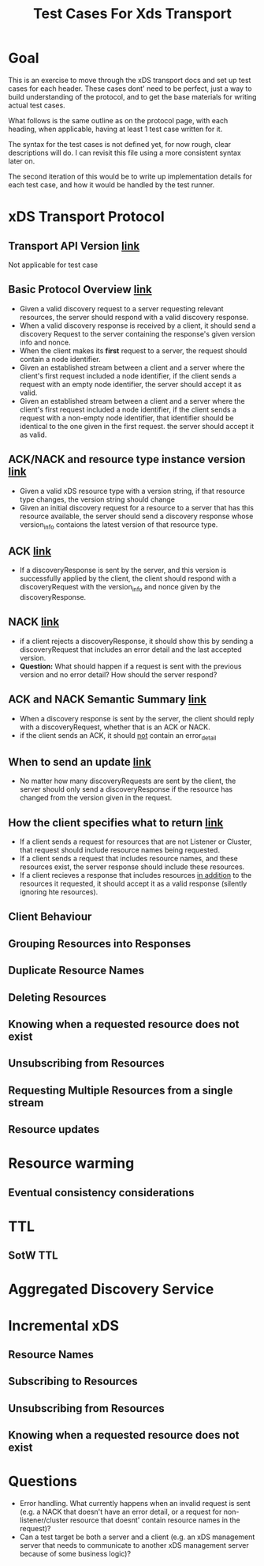 #+TITLE: Test Cases For Xds Transport

* Goal
This is an exercise to move through the xDS transport docs and set up test cases
for each header. These cases dont' need to be perfect, just a way to build
understanding of the protocol, and to get the base materials for writing actual
test cases.

What follows is the same outline as on the protocol page, with each heading,
when applicable, having at least 1 test case written for it.

The syntax for the test cases is not defined yet, for now rough, clear
descriptions will do. I can revisit this file using a more consistent syntax
later on.

The second iteration of this would be to write up implementation details for
each test case, and how it would be handled by the test runner.

* xDS Transport Protocol
** Transport API Version [[https://www.envoyproxy.io/docs/envoy/v1.17.1/api-docs/xds_protocol#transport-api-version][link]]
Not applicable for test case
** Basic Protocol Overview [[https://www.envoyproxy.io/docs/envoy/v1.17.1/api-docs/xds_protocol#basic-protocol-overview][link]]
- Given a valid discovery request to a server requesting relevant resources, the
  server should respond with a valid discovery response.
- When a valid discovery response is received by a client, it should send a
  discovery Request to the server containing the response's given version info
  and nonce.
- When the client makes its *first* request to a server, the request should contain a node identifier.
- Given an established stream between a client and a server where the client's
  first request included a node identifier, if the client sends a request with
  an empty node identifier, the server should accept it as valid.
- Given an established stream between a client and a server where the client's
  first request included a node identifier, if the client sends a request with a
  non-empty node identifier, that identifier should be identical to the one
  given in the first request. the server should accept it as valid.
** ACK/NACK and resource type instance version [[https://www.envoyproxy.io/docs/envoy/v1.17.1/api-docs/xds_protocol#ack-nack-and-resource-type-instance-version][link]]
- Given a valid xDS resource type with a version string, if that resource type
  changes, the version string should change
- Given an initial discovery request for a resource to a server that has this
  resource available, the server should send a discovery response whose
  version_info contaions the latest version of that resource type.
** ACK  [[https://www.envoyproxy.io/docs/envoy/v1.17.1/api-docs/xds_protocol#ack][link]]
- If a discoveryResponse is sent by the server, and this version is successfully
  applied by the client, the client should respond with a discoveryRequest with
  the version_info and nonce given by the discoveryResponse.
** NACK [[https://www.envoyproxy.io/docs/envoy/v1.17.1/api-docs/xds_protocol#nack][link]]
- if a client rejects a discoveryResponse, it should show this by sending a
  discoveryRequest that includes an error detail and the last accepted version.
- *Question:* What should happen if a request is sent with the previous version
  and no error detail? How should the server respond?
** ACK and NACK Semantic Summary [[https://www.envoyproxy.io/docs/envoy/v1.17.1/api-docs/xds_protocol#ack-and-nack-semantics-summary][link]]
- When a discovery response is sent by the server, the client should reply with
  a discoveryRequest, whether that is an ACK or NACK.
- if the client sends an ACK, it should _not_ contain an error_detail
** When to send an update [[https://www.envoyproxy.io/docs/envoy/v1.17.1/api-docs/xds_protocol#when-to-send-an-update][link]]
- No matter how many discoveryRequests are sent by the client, the server should
  only send a discoveryResponse if the resource has changed from the version
  given in the request.
** How the client specifies what to return [[https://www.envoyproxy.io/docs/envoy/v1.17.1/api-docs/xds_protocol#how-the-client-specifies-what-resources-to-return][link]]
- If a client sends a request for resources that are not Listener or Cluster,
  that request should include resource names being requested.
- If a client sends a request that includes resource names, and these resources
  exist, the server response should include these resources.
- If a client recieves a response that includes resources _in addition_ to the
  resources it requested, it should accept it as a valid response (silently
  ignoring hte resources).
** Client Behaviour
** Grouping Resources into Responses
** Duplicate Resource Names
** Deleting Resources
** Knowing when a requested resource does not exist
** Unsubscribing from Resources
** Requesting Multiple Resources from a single stream
** Resource updates
* Resource warming
** Eventual consistency considerations
* TTL
** SotW TTL
* Aggregated Discovery Service
* Incremental xDS
** Resource Names
** Subscribing to Resources
** Unsubscribing from Resources
** Knowing when a requested resource does not exist
* Questions
- Error handling. What currently happens when an invalid request is sent (e.g. a
  NACK that doesn't have an error detail, or a request for non-listener/cluster
  resource that doesnt' contain resource names in the request)?
- Can a test target be both a server and a client (e.g. an xDS management server
  that needs to communicate to another xDS management server because of some
  business logic)?
